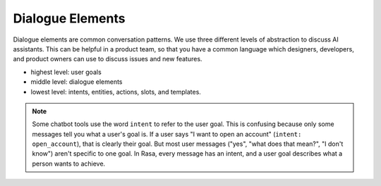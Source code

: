 .. _dialogue-elements:

Dialogue Elements
=================

Dialogue elements are common conversation patterns.
We use three different levels of abstraction to discuss AI assistants.
This can be helpful in a product team, so that you have a common language
which designers, developers, and product owners can use to discuss 
issues and new features.

- highest level: user goals
- middle level: dialogue elements
- lowest level: intents, entities, actions, slots, and templates.



.. note::
   Some chatbot tools use the word ``intent`` to refer to the user
   goal. This is confusing because only some messages tell you what a user's
   goal is. If a user says "I want to open an account" (``intent: open_account``),
   that is clearly their goal. But most user messages ("yes", "what does that mean?", "I don't know")
   aren't specific to one goal. In Rasa, every message has an intent,
   and a user goal describes what a person wants to achieve.
   

.. image:: /_static/images/intents-user-goals-dialogue-elements.png


